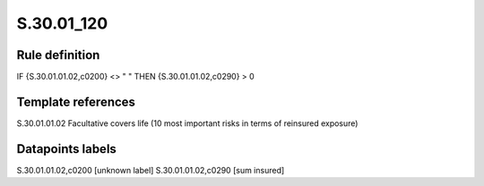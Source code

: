 ===========
S.30.01_120
===========

Rule definition
---------------

IF {S.30.01.01.02,c0200} <> " " THEN  {S.30.01.01.02,c0290} > 0


Template references
-------------------

S.30.01.01.02 Facultative covers life (10 most important risks in terms of reinsured exposure)


Datapoints labels
-----------------

S.30.01.01.02,c0200 [unknown label]
S.30.01.01.02,c0290 [sum insured]



